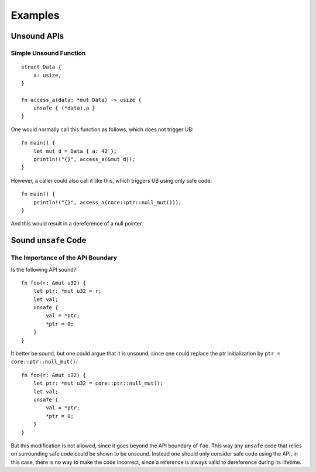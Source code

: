 .. SPDX-License-Identifier: GPL-2.0
.. highlight:: rust

Examples
========

Unsound APIs
------------

Simple Unsound Function
***********************
::

    struct Data {
        a: usize,
    }

    fn access_a(data: *mut Data) -> usize {
        unsafe { (*data).a }
    }

One would normally call this function as follows, which does not trigger UB::

    fn main() {
        let mut d = Data { a: 42 };
        println!("{}", access_a(&mut d));
    }

However, a caller could also call it like this, which triggers UB using only safe code::

    fn main() {
        println!("{}", access_a(core::ptr::null_mut()));
    }

And this would result in a dereference of a null pointer.


Sound ``unsafe`` Code
---------------------

The Importance of the API Boundary
**********************************

Is the following API sound?::

    fn foo(r: &mut u32) {
        let ptr: *mut u32 = r;
        let val;
        unsafe {
            val = *ptr;
            *ptr = 0;
        }
    }

It better be sound, but one could argue that it is unsound, since one could replace the ptr
initialization by ``ptr = core::ptr::null_mut()``::

    fn foo(r: &mut u32) {
        let ptr: *mut u32 = core::ptr::null_mut();
        let val;
        unsafe {
            val = *ptr;
            *ptr = 0;
        }
    }

But this modification is not allowed, since it goes beyond the API boundary of ``foo``. This way
any ``unsafe`` code that relies on surrounding safe code could be shown to be unsound. Instead one
should only consider safe code using the API, in this case, there is no way to make the code
incorrect, since a reference is always valid to dereference during its lifetime.
